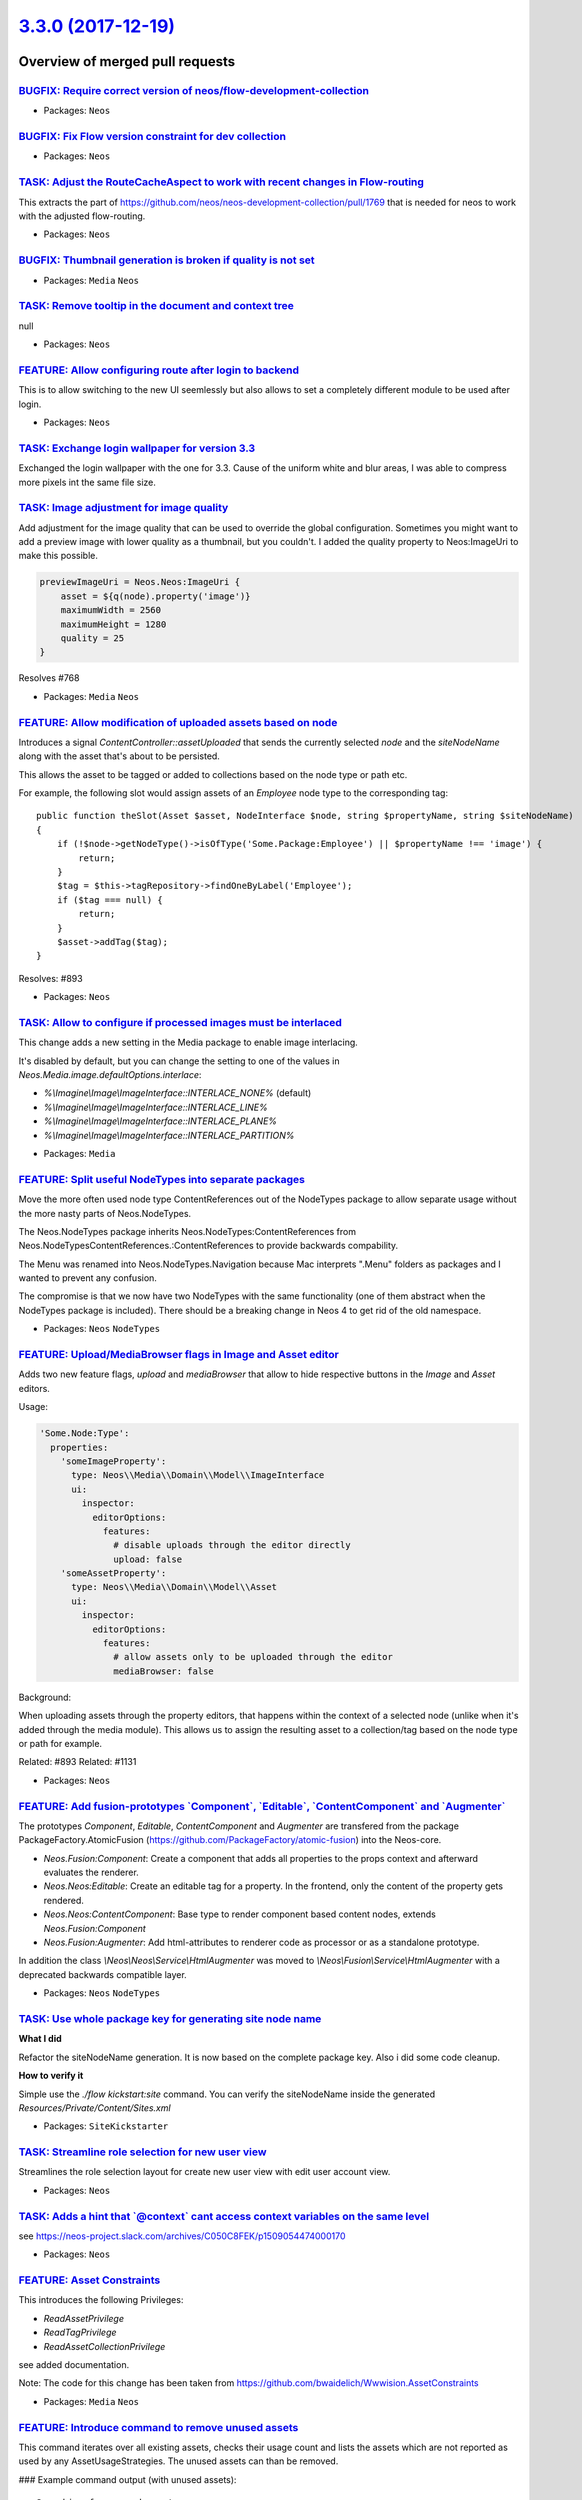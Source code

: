 `3.3.0 (2017-12-19) <https://github.com/neos/neos-development-collection/releases/tag/3.3.0>`_
==============================================================================================

Overview of merged pull requests
~~~~~~~~~~~~~~~~~~~~~~~~~~~~~~~~

`BUGFIX: Require correct version of neos/flow-development-collection <https://github.com/neos/neos-development-collection/pull/1812>`_
--------------------------------------------------------------------------------------------------------------------------------------

* Packages: ``Neos``

`BUGFIX: Fix Flow version constraint for dev collection <https://github.com/neos/neos-development-collection/pull/1811>`_
-------------------------------------------------------------------------------------------------------------------------

* Packages: ``Neos``

`TASK: Adjust the RouteCacheAspect to work with recent changes in Flow-routing <https://github.com/neos/neos-development-collection/pull/1809>`_
------------------------------------------------------------------------------------------------------------------------------------------------

This extracts the part of https://github.com/neos/neos-development-collection/pull/1769 that is needed for neos to work with the adjusted flow-routing.

* Packages: ``Neos``

`BUGFIX: Thumbnail generation is broken if quality is not set <https://github.com/neos/neos-development-collection/pull/1798>`_
-------------------------------------------------------------------------------------------------------------------------------

* Packages: ``Media`` ``Neos``

`TASK: Remove tooltip in the document and context tree <https://github.com/neos/neos-development-collection/pull/1774>`_
------------------------------------------------------------------------------------------------------------------------

null

* Packages: ``Neos``

`FEATURE: Allow configuring route after login to backend <https://github.com/neos/neos-development-collection/pull/1794>`_
--------------------------------------------------------------------------------------------------------------------------

This is to allow switching to the new UI seemlessly but
also allows to set a completely different module to be used
after login.

* Packages: ``Neos``

`TASK: Exchange login wallpaper for version 3.3 <https://github.com/neos/neos-development-collection/pull/1792>`_
-----------------------------------------------------------------------------------------------------------------

Exchanged the login wallpaper with the one for 3.3. Cause of the uniform white and blur areas, I was able to compress more pixels int the same file size.

`TASK: Image adjustment for image quality <https://github.com/neos/neos-development-collection/pull/1788>`_
-----------------------------------------------------------------------------------------------------------

Add adjustment for the image quality that can be used to override the global configuration.
Sometimes you might want to add a preview image with lower quality as a thumbnail, but you couldn't. I added the quality property to Neos:ImageUri to make this possible.

.. code-block:: text

    previewImageUri = Neos.Neos:ImageUri {
        asset = ${q(node).property('image')}
        maximumWidth = 2560
        maximumHeight = 1280
        quality = 25
    }

Resolves #768

* Packages: ``Media`` ``Neos``

`FEATURE: Allow modification of uploaded assets based on node <https://github.com/neos/neos-development-collection/pull/1728>`_
-------------------------------------------------------------------------------------------------------------------------------

Introduces a signal `ContentController::assetUploaded` that
sends the currently selected `node` and the `siteNodeName`
along with the asset that's about to be persisted.

This allows the asset to be tagged or added to collections
based on the node type or path etc.

For example, the following slot would assign assets of an
`Employee` node type to the corresponding tag::

  public function theSlot(Asset $asset, NodeInterface $node, string $propertyName, string $siteNodeName)
  {
      if (!$node->getNodeType()->isOfType('Some.Package:Employee') || $propertyName !== 'image') {
          return;
      }
      $tag = $this->tagRepository->findOneByLabel('Employee');
      if ($tag === null) {
          return;
      }
      $asset->addTag($tag);
  }

Resolves: #893

* Packages: ``Neos``

`TASK: Allow to configure if processed images must be interlaced <https://github.com/neos/neos-development-collection/pull/1780>`_
----------------------------------------------------------------------------------------------------------------------------------

This change adds a new setting in the Media package to enable image interlacing.

It's disabled by default, but you can change the setting to one of the values in
`Neos.Media.image.defaultOptions.interlace`:

- `%\\Imagine\\Image\\ImageInterface::INTERLACE_NONE%` (default)
- `%\\Imagine\\Image\\ImageInterface::INTERLACE_LINE%`
- `%\\Imagine\\Image\\ImageInterface::INTERLACE_PLANE%`
- `%\\Imagine\\Image\\ImageInterface::INTERLACE_PARTITION%`

* Packages: ``Media``

`FEATURE: Split useful NodeTypes into separate packages <https://github.com/neos/neos-development-collection/pull/1659>`_
-------------------------------------------------------------------------------------------------------------------------

Move the more often used node type ContentReferences out of the NodeTypes package to allow separate usage without the more nasty parts of Neos.NodeTypes.

The Neos.NodeTypes package inherits Neos.NodeTypes:ContentReferences from Neos.NodeTypesContentReferences.:ContentReferences to provide backwards compability.

The Menu was renamed into Neos.NodeTypes.Navigation because Mac interprets ".Menu" folders as packages and I wanted to prevent any confusion.

The compromise is that we now have two NodeTypes with the same functionality (one of them abstract when the NodeTypes package is included). There should be a breaking change in Neos 4 to get rid of the old namespace.

* Packages: ``Neos`` ``NodeTypes``

`FEATURE: Upload/MediaBrowser flags in Image and Asset editor <https://github.com/neos/neos-development-collection/pull/1727>`_
-------------------------------------------------------------------------------------------------------------------------------

Adds two new feature flags, `upload` and `mediaBrowser` that
allow to hide respective buttons in the `Image` and `Asset`
editors.

Usage:

.. code-block:: yaml

  'Some.Node:Type':
    properties:
      'someImageProperty':
        type: Neos\\Media\\Domain\\Model\\ImageInterface
        ui:
          inspector:
            editorOptions:
              features:
                # disable uploads through the editor directly
                upload: false
      'someAssetProperty':
        type: Neos\\Media\\Domain\\Model\\Asset
        ui:
          inspector:
            editorOptions:
              features:
                # allow assets only to be uploaded through the editor
                mediaBrowser: false

Background:

When uploading assets through the property editors, that happens
within the context of a selected node (unlike when it's added
through the media module). This allows us to assign the resulting
asset to a collection/tag based on the node type or path for
example.

Related: #893
Related: #1131

* Packages: ``Neos``

`FEATURE: Add fusion-prototypes \`Component\`, \`Editable\`, \`ContentComponent\` and \`Augmenter\`  <https://github.com/neos/neos-development-collection/pull/1752>`_
----------------------------------------------------------------------------------------------------------------------------------------------------------------------

The prototypes `Component`, `Editable`, `ContentComponent` and `Augmenter` are transfered from the package PackageFactory.AtomicFusion (https://github.com/PackageFactory/atomic-fusion) into the Neos-core.

- `Neos.Fusion:Component`: Create a component that adds all properties to the props context and afterward evaluates the renderer.
- `Neos.Neos:Editable`: Create an editable tag for a property. In the frontend, only the content of the property gets rendered.
- `Neos.Neos:ContentComponent`: Base type to render component based content nodes, extends `Neos.Fusion:Component`
- `Neos.Fusion:Augmenter`: Add html-attributes to renderer code as processor or as a standalone prototype.

In addition the class `\\Neos\\Neos\\Service\\HtmlAugmenter` was moved to `\\Neos\\Fusion\\Service\\HtmlAugmenter` with a deprecated backwards compatible layer.

* Packages: ``Neos`` ``NodeTypes``

`TASK: Use whole package key for generating site node name <https://github.com/neos/neos-development-collection/pull/1758>`_
----------------------------------------------------------------------------------------------------------------------------

**What I did**

Refactor the siteNodeName generation. It is now based on the complete package key.
Also i did some code cleanup.

**How to verify it**

Simple use the `./flow kickstart:site` command. You can verify the siteNodeName inside the generated `Resources/Private/Content/Sites.xml`

* Packages: ``SiteKickstarter``

`TASK: Streamline role selection for new user view <https://github.com/neos/neos-development-collection/pull/1744>`_
--------------------------------------------------------------------------------------------------------------------

Streamlines the role selection layout for create new user view with
edit user account view.

* Packages: ``Neos``

`TASK: Adds a hint that \`@context\` cant access context variables on the same level <https://github.com/neos/neos-development-collection/pull/1733>`_
------------------------------------------------------------------------------------------------------------------------------------------------------

see https://neos-project.slack.com/archives/C050C8FEK/p1509054474000170

* Packages: ``Neos``

`FEATURE: Asset Constraints <https://github.com/neos/neos-development-collection/pull/1723>`_
---------------------------------------------------------------------------------------------

This introduces the following Privileges:

* `ReadAssetPrivilege`
* `ReadTagPrivilege`
* `ReadAssetCollectionPrivilege`

see added documentation.

Note:
The code for this change has been taken from
https://github.com/bwaidelich/Wwwision.AssetConstraints

* Packages: ``Media`` ``Neos``

`FEATURE: Introduce command to remove unused assets <https://github.com/neos/neos-development-collection/pull/1720>`_
---------------------------------------------------------------------------------------------------------------------

This command iterates over all existing assets, checks their usage count
and lists the assets which are not reported as used by any AssetUsageStrategies.
The unused assets can than be removed.

### Example command output (with unused assets)::

  Searching for unused assets:
   12/12 [============================] 100%
  Found the following unused assets:
  - 2a2952ce-ba38-45bc-9b88-03d013831fd6 (Bildschirmfoto 2016-11-01 um 14.14.15.png)
  - 5279fcc0-4557-4033-be66-5fbe766aa2e2 (Bildschirmfoto 2016-11-01 um 14.11.43.png)
  - 5890c270-9f35-4327-8876-46388403bacf (Bildschirmfoto 2016-11-01 um 14.14.57.png)
  Do you want to remove 3 unused assets?y
   3/3 [============================] 100%

### Example command output (without unused assets)::

  ./flow media:removeunused
  Searching for unused assets:
   9/9 [============================] 100%
  No unused assets found.

* Packages: ``Media``

`TASK: Replaced "wrong" quotation marks <https://github.com/neos/neos-development-collection/pull/1716>`_
---------------------------------------------------------------------------------------------------------

We have open/close quotation marks (””) in code examples so i replaced them with normal ("") quotation marks.

**What I did**
Replaced quotation marks

* Packages: ``Neos``

`TASK: Fix wrong comment <https://github.com/neos/neos-development-collection/pull/1719>`_
------------------------------------------------------------------------------------------

* Packages: ``Fusion``

`TASK: Make Fusion file inclusion docs more clear <https://github.com/neos/neos-development-collection/pull/1671>`_
-------------------------------------------------------------------------------------------------------------------

Based on input from Aftab, improved the clarity of this docs section.

* Packages: ``Neos``

`TASK: Explain how to disable NodeTypes in documentation <https://github.com/neos/neos-development-collection/pull/1680>`_
--------------------------------------------------------------------------------------------------------------------------

This adds documentation about how to disable NodeTypes. This was discussed
in https://github.com/neos/neos-development-collection/issues/1674

* Packages: ``Neos``

`Detailed log <https://github.com/neos/neos-development-collection/compare/3.2.2...3.3.0>`_
~~~~~~~~~~~~~~~~~~~~~~~~~~~~~~~~~~~~~~~~~~~~~~~~~~~~~~~~~~~~~~~~~~~~~~~~~~~~~~~~~~~~~~~~~~~
